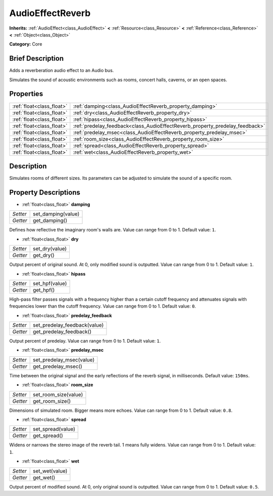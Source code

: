 .. Generated automatically by doc/tools/makerst.py in Godot's source tree.
.. DO NOT EDIT THIS FILE, but the AudioEffectReverb.xml source instead.
.. The source is found in doc/classes or modules/<name>/doc_classes.

.. _class_AudioEffectReverb:

AudioEffectReverb
=================

**Inherits:** :ref:`AudioEffect<class_AudioEffect>` **<** :ref:`Resource<class_Resource>` **<** :ref:`Reference<class_Reference>` **<** :ref:`Object<class_Object>`

**Category:** Core

Brief Description
-----------------

Adds a reverberation audio effect to an Audio bus.

Simulates the sound of acoustic environments such as rooms, concert halls, caverns, or an open spaces.

Properties
----------

+---------------------------+------------------------------------------------------------------------------+
| :ref:`float<class_float>` | :ref:`damping<class_AudioEffectReverb_property_damping>`                     |
+---------------------------+------------------------------------------------------------------------------+
| :ref:`float<class_float>` | :ref:`dry<class_AudioEffectReverb_property_dry>`                             |
+---------------------------+------------------------------------------------------------------------------+
| :ref:`float<class_float>` | :ref:`hipass<class_AudioEffectReverb_property_hipass>`                       |
+---------------------------+------------------------------------------------------------------------------+
| :ref:`float<class_float>` | :ref:`predelay_feedback<class_AudioEffectReverb_property_predelay_feedback>` |
+---------------------------+------------------------------------------------------------------------------+
| :ref:`float<class_float>` | :ref:`predelay_msec<class_AudioEffectReverb_property_predelay_msec>`         |
+---------------------------+------------------------------------------------------------------------------+
| :ref:`float<class_float>` | :ref:`room_size<class_AudioEffectReverb_property_room_size>`                 |
+---------------------------+------------------------------------------------------------------------------+
| :ref:`float<class_float>` | :ref:`spread<class_AudioEffectReverb_property_spread>`                       |
+---------------------------+------------------------------------------------------------------------------+
| :ref:`float<class_float>` | :ref:`wet<class_AudioEffectReverb_property_wet>`                             |
+---------------------------+------------------------------------------------------------------------------+

Description
-----------

Simulates rooms of different sizes. Its parameters can be adjusted to simulate the sound of a specific room.

Property Descriptions
---------------------

.. _class_AudioEffectReverb_property_damping:

- :ref:`float<class_float>` **damping**

+----------+--------------------+
| *Setter* | set_damping(value) |
+----------+--------------------+
| *Getter* | get_damping()      |
+----------+--------------------+

Defines how reflective the imaginary room's walls are. Value can range from 0 to 1. Default value: ``1``.

.. _class_AudioEffectReverb_property_dry:

- :ref:`float<class_float>` **dry**

+----------+----------------+
| *Setter* | set_dry(value) |
+----------+----------------+
| *Getter* | get_dry()      |
+----------+----------------+

Output percent of original sound. At 0, only modified sound is outputted. Value can range from 0 to 1. Default value: ``1``.

.. _class_AudioEffectReverb_property_hipass:

- :ref:`float<class_float>` **hipass**

+----------+----------------+
| *Setter* | set_hpf(value) |
+----------+----------------+
| *Getter* | get_hpf()      |
+----------+----------------+

High-pass filter passes signals with a frequency higher than a certain cutoff frequency and attenuates signals with frequencies lower than the cutoff frequency. Value can range from 0 to 1. Default value: ``0``.

.. _class_AudioEffectReverb_property_predelay_feedback:

- :ref:`float<class_float>` **predelay_feedback**

+----------+------------------------------+
| *Setter* | set_predelay_feedback(value) |
+----------+------------------------------+
| *Getter* | get_predelay_feedback()      |
+----------+------------------------------+

Output percent of predelay. Value can range from 0 to 1. Default value: ``1``.

.. _class_AudioEffectReverb_property_predelay_msec:

- :ref:`float<class_float>` **predelay_msec**

+----------+--------------------------+
| *Setter* | set_predelay_msec(value) |
+----------+--------------------------+
| *Getter* | get_predelay_msec()      |
+----------+--------------------------+

Time between the original signal and the early reflections of the reverb signal, in milliseconds. Default value: ``150ms``.

.. _class_AudioEffectReverb_property_room_size:

- :ref:`float<class_float>` **room_size**

+----------+----------------------+
| *Setter* | set_room_size(value) |
+----------+----------------------+
| *Getter* | get_room_size()      |
+----------+----------------------+

Dimensions of simulated room. Bigger means more echoes. Value can range from 0 to 1. Default value: ``0.8``.

.. _class_AudioEffectReverb_property_spread:

- :ref:`float<class_float>` **spread**

+----------+-------------------+
| *Setter* | set_spread(value) |
+----------+-------------------+
| *Getter* | get_spread()      |
+----------+-------------------+

Widens or narrows the stereo image of the reverb tail. 1 means fully widens. Value can range from 0 to 1. Default value: ``1``.

.. _class_AudioEffectReverb_property_wet:

- :ref:`float<class_float>` **wet**

+----------+----------------+
| *Setter* | set_wet(value) |
+----------+----------------+
| *Getter* | get_wet()      |
+----------+----------------+

Output percent of modified sound. At 0, only original sound is outputted. Value can range from 0 to 1. Default value: ``0.5``.

